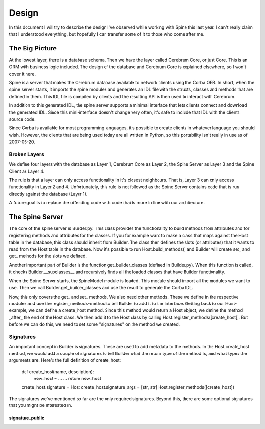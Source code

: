 ==============
Design
==============

In this document I will try to describe the design I've observed while working
with Spine this last year.  I can't really claim that I understood everything,
but hopefully I can transfer some of it to those who come after me.


The Big Picture
---------------

At the lowest layer, there is a database schema.  Then we have the layer called
Cerebrum Core, or just Core.  This is an ORM with business logic included.  The
design of the database and Cerebrum Core is explained elsewhere, so I won't
cover it here.

Spine is a server that makes the Cerebrum database available to network clients
using the Corba ORB.  In short, when the spine server starts, it imports the
spine modules and generates an IDL file with the structs, classes and methods
that are defined in them.  This IDL file is compiled by clients and the
resulting API is then used to interact with Cerebrum.

In addition to this generated IDL, the spine server supports a minimal interface
that lets clients connect and download the generated IDL.  Since this
mini-interface doesn't change very often, it's safe to include that IDL with the
clients source code.

Since Corba is available for most programming languages, it's possible to create
clients in whatever language you should wish.  However, the clients that are
being used today are all written in Python, so this portability isn't really in
use as of 2007-06-20.


Broken Layers
~~~~~~~~~~~~~~

We define four layers with the database as Layer 1, Cerebrum Core as Layer 2,
the Spine Server as Layer 3 and the Spine Client as Layer 4.

The rule is that a layer can only access functionality in it's closest
neighbours.  That is, Layer 3 can only access functionality in Layer 2 and 4.
Unfortunately, this rule is not followed as the Spine Server contains code that
is run directly against the database (Layer 1).

A future goal is to replace the offending code with code that is more in line
with our architecture.

The Spine Server
----------------

The core of the spine server is Builder.py.  This class provides the
functionality to build methods from attributes and for registering methods and
attributes for the classes.  If you for example want to make a class that maps
against the Host table in the database, this class should inherit from Builder.
The class then defines the slots (or attributes) that it wants to read from the
Host table in the database.  Now it's possible to run Host.build_methods() and
Builder will create set_ and get_ methods for the slots we defined.

Another important part of Builder is the function get_builder_classes (defined
in Builder.py).  When this function is called, it checks Builder.__subclasses__
and recursively finds all the loaded classes that have Builder functionality.

When the Spine Server starts, the SpineModel module is loaded.  This module
should import all the modules we want to use.  Then we call
Builder.get_builder_classes and use the result to generate the Corba IDL.

Now, this only covers the get_ and set_ methods.  We also need other methods.
These we define in the respective modules and use the register_methods-method
to tell Builder to add it to the interface.  Getting back to our Host-example,
we can define a create_host method.  Since this method would return a Host
object, we define the method _after_ the end of the Host class.  We then add it
to the Host class by calling Host.register_methods([create_host]).  But before
we can do this, we need to set some "signatures" on the method we created.


Signatures
~~~~~~~~~~

An important concept in Builder is signatures.  These are used to add metadata
to the methods.  In the Host.create_host method, we would add a couple of
signatures to tell Builder what the return type of the method is, and what types
the arguments are.  Here's the full definition of create_host:

  def create_host(name, description):
    new_host = ...
    ...
    return new_host
  create_host.signature = Host
  create_host.signature_args = [str, str]
  Host.register_methods([create_host])

The signatures we've mentioned so far are the only required signatures.  Beyond
this, there are some optional signatures that you might be interested in.

signature_public
^^^^^^^^^^^^^^^^



